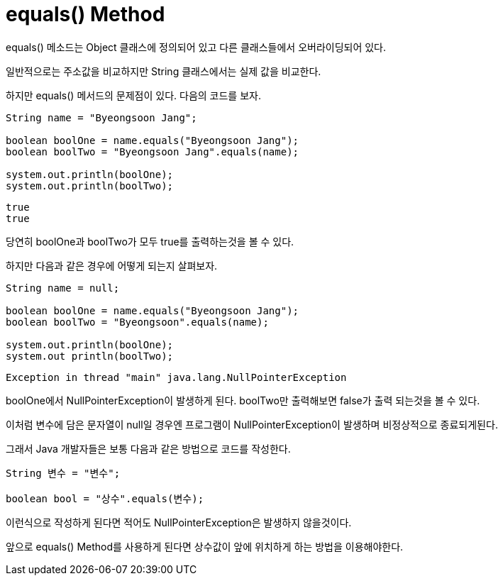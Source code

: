 equals() Method
===============

equals() 메소드는 Object 클래스에 정의되어 있고 다른 클래스들에서 오버라이딩되어 있다.

일반적으로는 주소값을 비교하지만 String 클래스에서는 실제 값을 비교한다.

하지만 equals() 메서드의 문제점이 있다. 다음의 코드를 보자.

[source, java]
----
String name = "Byeongsoon Jang";

boolean boolOne = name.equals("Byeongsoon Jang");
boolean boolTwo = "Byeongsoon Jang".equals(name);

system.out.println(boolOne);
system.out.println(boolTwo);
----

----
true
true
----

당연히 boolOne과 boolTwo가 모두 true를 출력하는것을 볼 수 있다.

하지만 다음과 같은 경우에 어떻게 되는지 살펴보자.

[source, java]
----
String name = null;

boolean boolOne = name.equals("Byeongsoon Jang");
boolean boolTwo = "Byeongsoon".equals(name);

system.out.println(boolOne);
system.out println(boolTwo);
----

----
Exception in thread "main" java.lang.NullPointerException
----

boolOne에서 NullPointerException이 발생하게 된다.
boolTwo만 출력해보면 false가 출력 되는것을 볼 수 있다.

이처럼 변수에 담은 문자열이 null일 경우엔 프로그램이
NullPointerException이 발생하며 비정상적으로 종료되게된다.

그래서 Java 개발자들은 보통 다음과 같은 방법으로 코드를 작성한다.

[source, java]
----
String 변수 = "변수";

boolean bool = "상수".equals(변수);
----

이런식으로 작성하게 된다면 적어도 NullPointerException은 발생하지
않을것이다.

앞으로 equals() Method를 사용하게 된다면 상수값이
앞에 위치하게 하는 방법을 이용해야한다.
